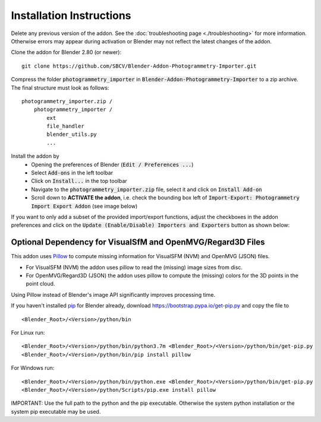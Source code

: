 *************************
Installation Instructions
*************************
Delete any previous version of the addon. See the :doc:`troubleshooting page <./troubleshooting>` for more information. Otherwise errors may appear during activation or Blender may not reflect the latest changes of the addon. 

Clone the addon for Blender 2.80 (or newer): ::

	git clone https://github.com/SBCV/Blender-Addon-Photogrammetry-Importer.git

Compress the folder :code:`photogrammetry_importer` in :code:`Blender-Addon-Photogrammetry-Importer` to a zip archive. 
The final structure must look as follows:

::

	photogrammetry_importer.zip /
	    photogrammetry_importer /
	        ext
	        file_handler
	        blender_utils.py
	        ...

Install the addon by 
	- Opening the preferences of Blender (:code:`Edit / Preferences ...`)  
	- Select :code:`Add-ons` in the left toolbar
	- Click on :code:`Install...` in the top toolbar
	- Navigate to the :code:`photogrammetry_importer.zip` file, select it and click on :code:`Install Add-on` 
	- Scroll down to **ACTIVATE the addon**, i.e. check the bounding box left of :code:`Import-Export: Photogrammetry Import Export Addon` (see image below)

.. image:: ../../images/activated.jpg
   :scale: 75 %
   :align: center

If you want to only add a subset of the provided import/export functions, adjust the checkboxes in the addon preferences and click on  the :code:`Update (Enable/Disable) Importers and Exporters` button as shown below:

.. image:: ../../images/addon_preferences_annotations.jpg
   :scale: 75 %
   :align: center

Optional Dependency for VisualSfM and OpenMVG/Regard3D Files
============================================================
This addon uses `Pillow <https://pypi.org/project/Pillow/>`_ to compute missing information for VisualSFM (NVM) and OpenMVG (JSON) files.

- For VisualSFM (NVM) the addon uses pillow to read the (missing) image sizes from disc.
- For OpenMVG/Regard3D (JSON) the addon uses pillow to compute the (missing) colors for the 3D points in the point cloud.

Using Pillow instead of Blender's image API significantly improves processing time. 

If you haven't installed `pip <https://pypi.org/project/pip/>`_ for Blender already, download https://bootstrap.pypa.io/get-pip.py and copy the file to ::

<Blender_Root>/<Version>/python/bin

For Linux run: ::

<Blender_Root>/<Version>/python/bin/python3.7m <Blender_Root>/<Version>/python/bin/get-pip.py
<Blender_Root>/<Version>/python/bin/pip install pillow

For Windows run: ::

<Blender_Root>/<Version>/python/bin/python.exe <Blender_Root>/<Version>/python/bin/get-pip.py
<Blender_Root>/<Version>/python/Scripts/pip.exe install pillow

IMPORTANT: Use the full path to the python and the pip executable. Otherwise the system python installation or the system pip executable may be used.
